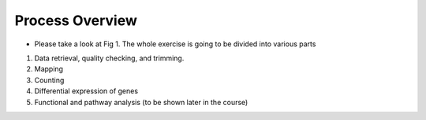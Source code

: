 Process Overview
=================

- Please take a look at Fig 1. The whole exercise is going to be divided into various parts

1) Data retrieval, quality checking, and trimming.
2) Mapping 
3) Counting
4) Differential expression of genes
5) Functional and pathway analysis (to be shown later in the course)

